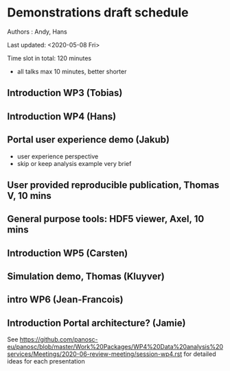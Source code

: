 * Demonstrations draft schedule
  
Authors : Andy, Hans

Last updated: <2020-05-08 Fri>

Time slot in total: 120 minutes
- all talks max 10 minutes, better shorter 

** Introduction WP3 (Tobias)
** Introduction WP4 (Hans)
** Portal user experience demo (Jakub)
- user experience perspective
- skip or keep analysis example very brief  
** User provided reproducible publication, Thomas V, 10 mins
** General purpose tools: HDF5 viewer, Axel, 10 mins
** Introduction WP5 (Carsten)
** Simulation demo, Thomas (Kluyver)
** intro WP6 (Jean-Francois)
** Introduction Portal architecture? (Jamie)

See https://github.com/panosc-eu/panosc/blob/master/Work%20Packages/WP4%20Data%20analysis%20services/Meetings/2020-06-review-meeting/session-wp4.rst for detailed ideas for each presentation

